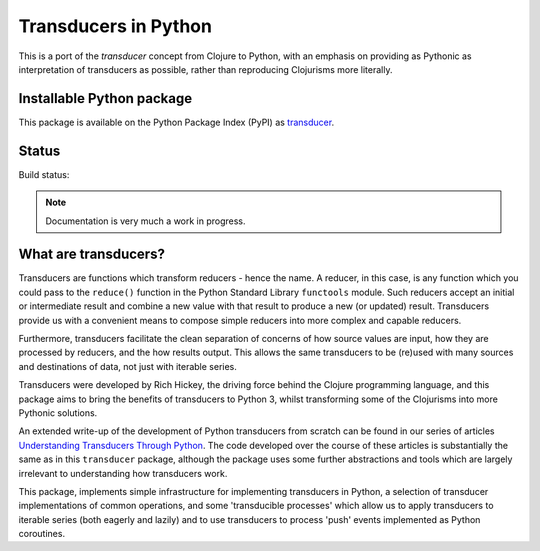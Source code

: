 =====================
Transducers in Python
=====================

This is a port of the *transducer* concept from Clojure to Python,
with an emphasis on providing as Pythonic as interpretation of
transducers as possible, rather than reproducing Clojurisms more
literally.

Installable Python package
==========================

This package is available on the Python Package Index (PyPI) as
`transducer <https://pypi.python.org/pypi/transducer/>`_.

Status
======

Build status:

.. image:: https://travis-ci.org/sixty-north/python-transducers.svg?branch=master
    :target: https://travis-ci.org/sixty-north/python-transducers
    :alt: Build Status

.. image:: https://readthedocs.org/projects/python-transducers/badge/?version=latest
    :target: https://readthedocs.org/projects/python-transducers/?badge=latest
    :alt: Documentation Status

.. note::

   Documentation is very much a work in progress.

What are transducers?
=====================

Transducers are functions which transform reducers - hence the name.
A reducer, in this case, is any function which you could pass to the
``reduce()`` function in the Python Standard Library ``functools``
module. Such reducers accept an initial or intermediate result and
combine a new value with that result to produce a new (or updated)
result.  Transducers provide us with a convenient means to compose
simple reducers into more complex and capable reducers.

Furthermore, transducers facilitate the clean separation of
concerns of how source values are input, how they are
processed by reducers, and the how results output. This allows the
same transducers to be (re)used with many sources and destinations
of data, not just with iterable series.

Transducers were developed by Rich Hickey, the driving force behind
the Clojure programming language, and this package aims to bring
the benefits of transducers to Python 3, whilst transforming some of
the Clojurisms into more Pythonic solutions.

An extended write-up of the development of Python transducers from
scratch can be found in our series of articles
`Understanding Transducers Through Python <http://sixty-north.com/blog/series/understanding-transducers-through-python>`_.
The code developed over the course of these articles is substantially
the same as in this ``transducer`` package, although the package uses
some further abstractions and tools which are largely irrelevant to
understanding how transducers work.

This package, implements simple infrastructure for implementing
transducers in Python, a selection of transducer implementations of
common operations, and some 'transducible processes' which allow us
to apply transducers to iterable series (both eagerly and lazily) and
to use transducers to process 'push' events implemented as Python
coroutines.
